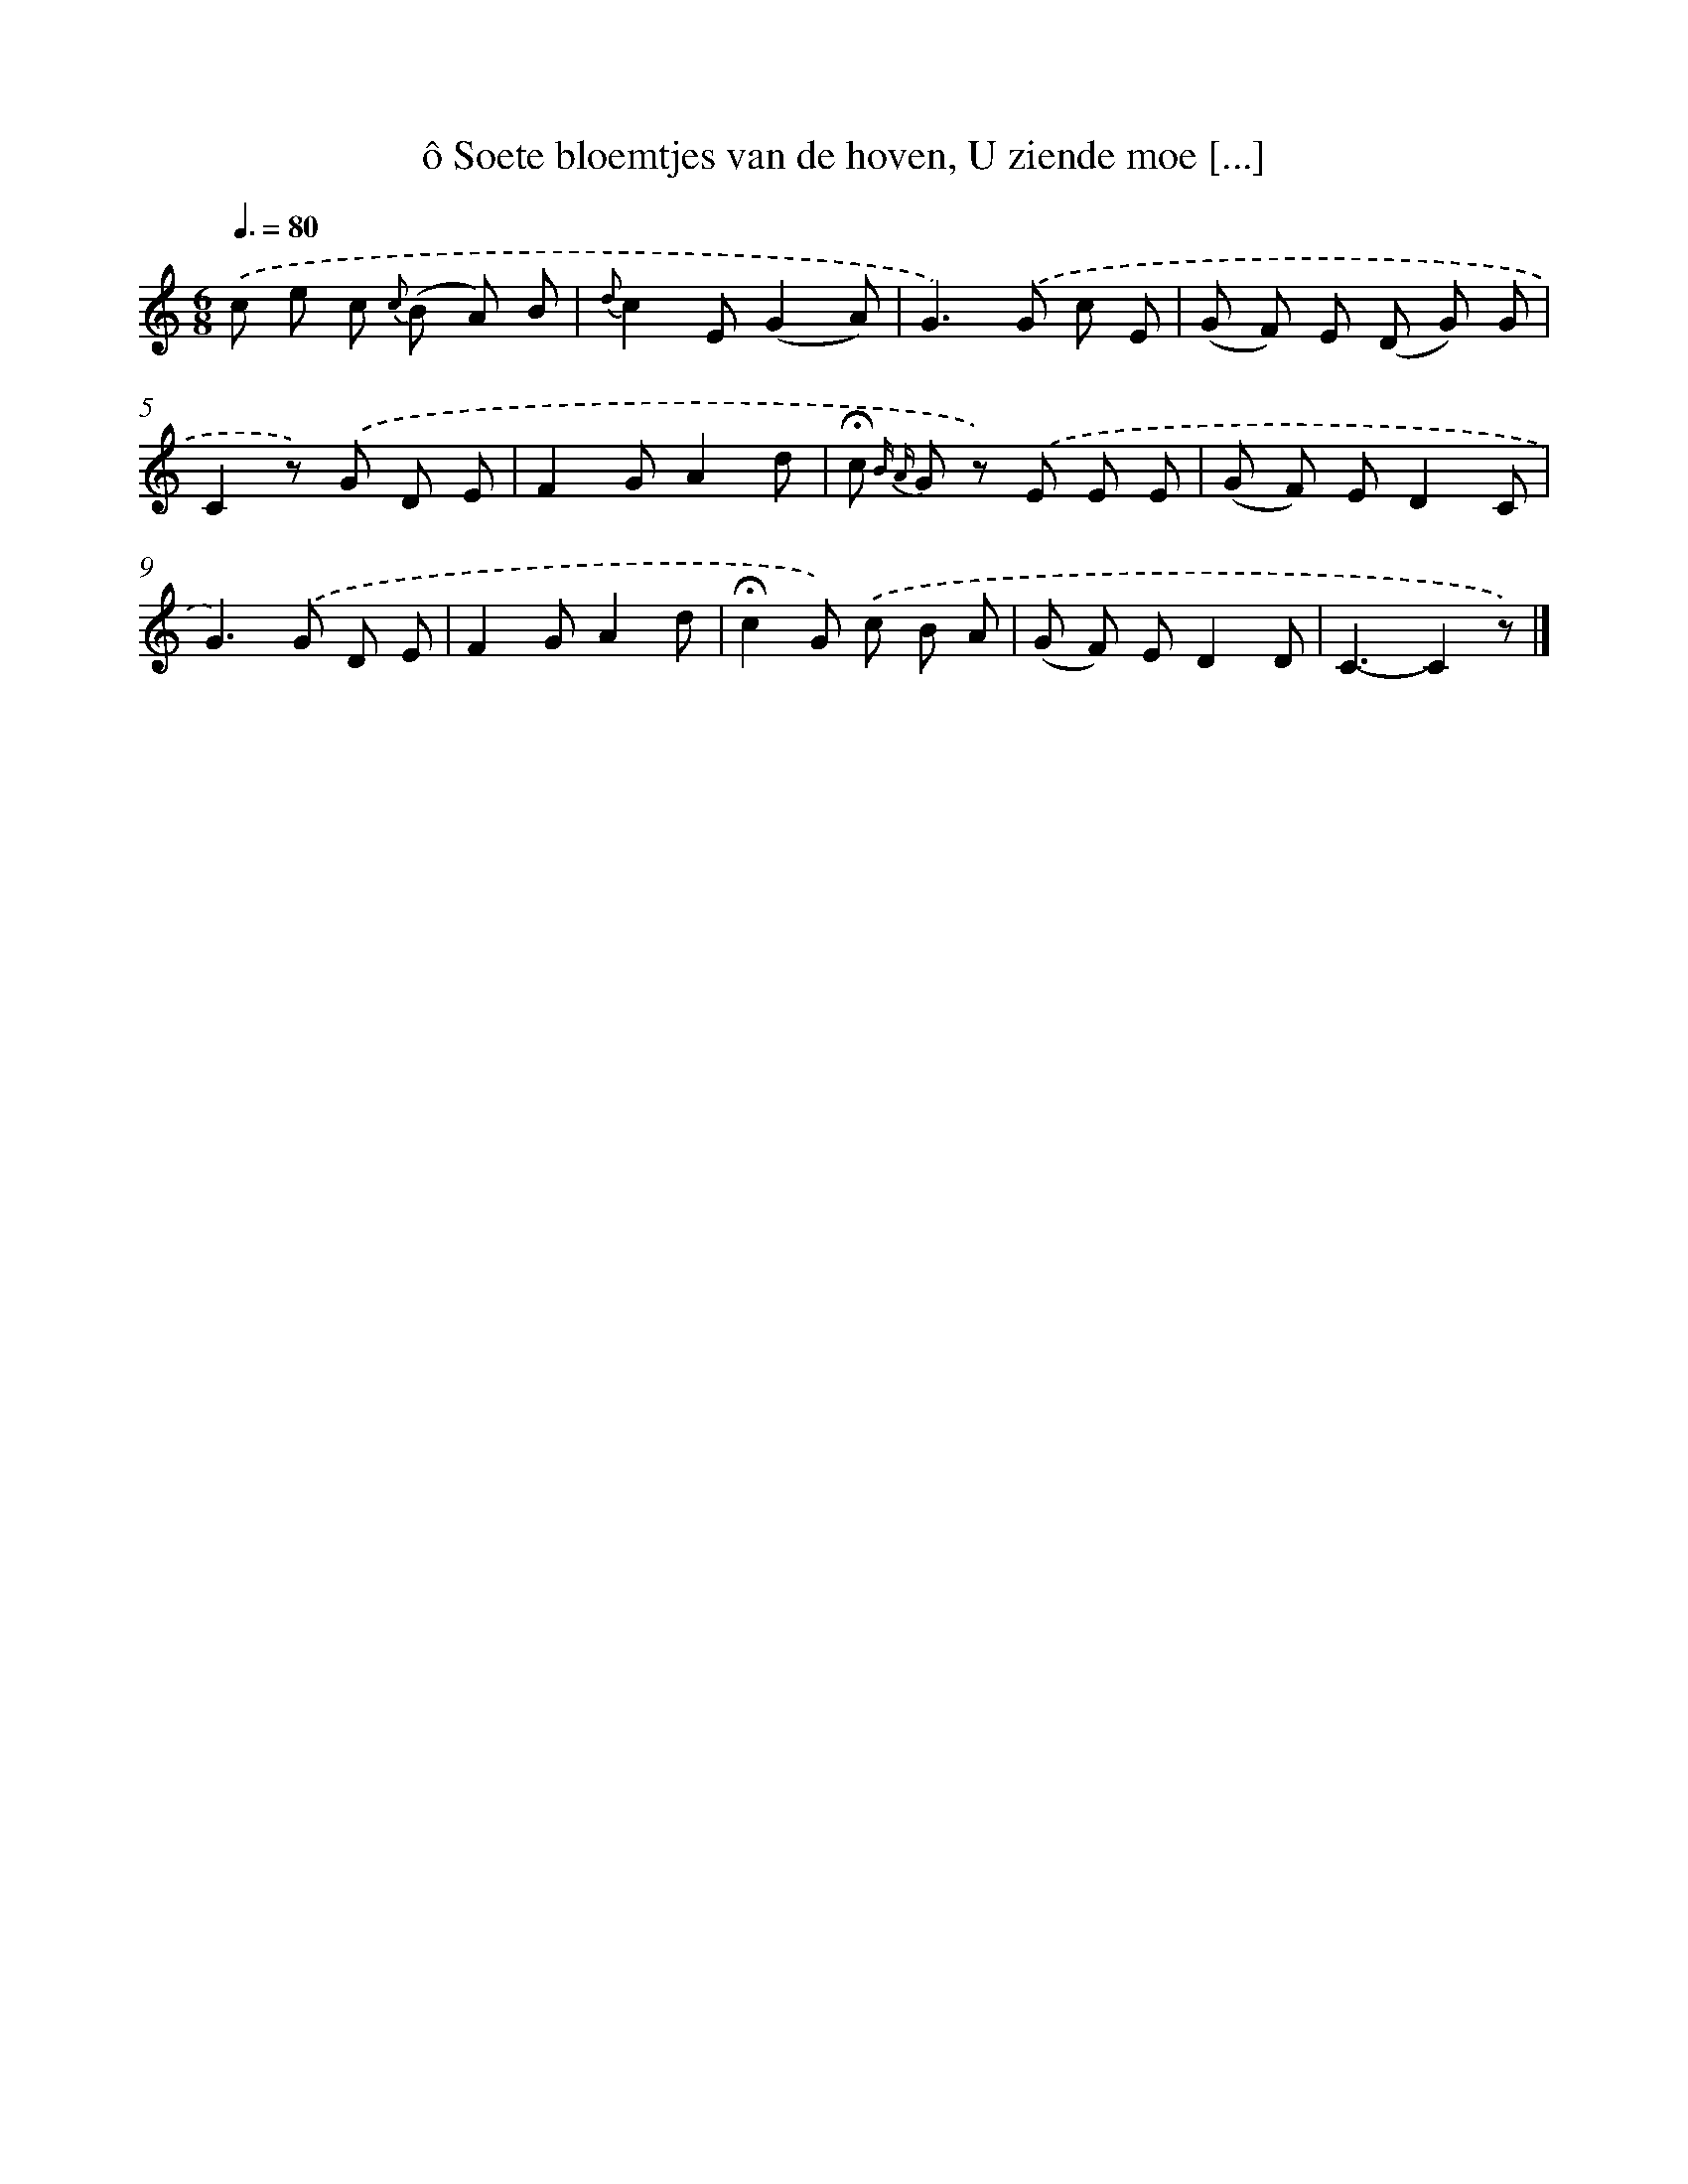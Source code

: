 X: 7242
T: ô Soete bloemtjes van de hoven, U ziende moe [...]
%%abc-version 2.0
%%abcx-abcm2ps-target-version 5.9.1 (29 Sep 2008)
%%abc-creator hum2abc beta
%%abcx-conversion-date 2018/11/01 14:36:36
%%humdrum-veritas 173084549
%%humdrum-veritas-data 2611455003
%%continueall 1
%%barnumbers 0
L: 1/8
M: 6/8
Q: 3/8=80
K: C clef=treble
.('c e c {c} (B A) B |
{d}c2E(G2A) |
G2>).('G2 c E |
(G F) E (D G) G |
C2z) .('G D E |
F2GA2d |
!fermata!c {B A} G z) .('E E E |
(G F) ED2C |
G2>).('G2 D E |
F2GA2d |
!fermata!c2G) .('c B A |
(G F) ED2D |
C3-C2z) |]
